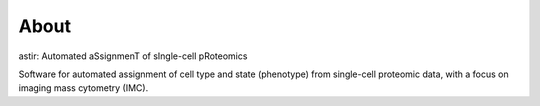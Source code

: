 #####
About
#####

astir: Automated aSsignmenT of sIngle-cell pRoteomics

Software for automated assignment of cell type and state (phenotype) from single-cell proteomic data, with a focus on imaging mass cytometry (IMC).